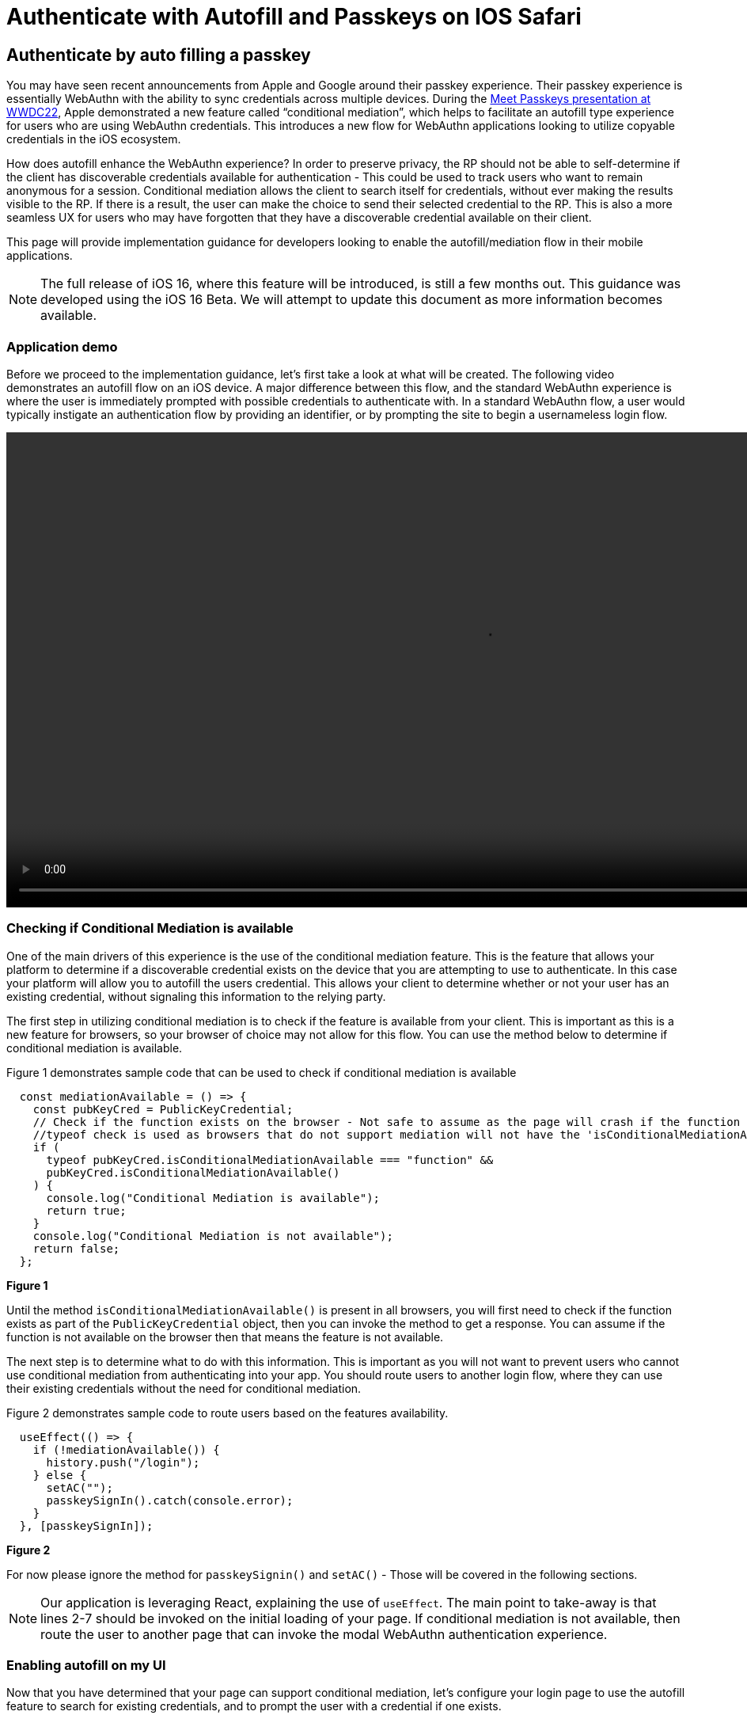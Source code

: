 = Authenticate with Autofill and Passkeys on IOS Safari

== Authenticate by auto filling a passkey
You may have seen recent announcements from Apple and Google around their passkey experience. Their passkey experience is essentially WebAuthn with the ability to sync credentials across multiple devices. During the link:https://developer.apple.com/videos/play/wwdc2022/10092/[Meet Passkeys presentation at WWDC22], Apple demonstrated a new feature called “conditional mediation”, which helps to facilitate an autofill type experience for users who are using WebAuthn credentials. This introduces a new flow for WebAuthn applications looking to utilize copyable credentials in the iOS ecosystem.

How does autofill enhance the WebAuthn experience? In order to preserve privacy, the RP should not be able to self-determine if the client has discoverable credentials available for authentication - This could be used to track users who want to remain anonymous for a session. Conditional mediation allows the client to search itself for credentials, without ever making the results visible to the RP. If there is a result, the user can make the choice to send their selected credential to the RP. This is also a more seamless UX for users who may have forgotten that they have a discoverable credential available on their client.

This page will provide implementation guidance for developers looking to enable the autofill/mediation flow in their mobile applications.

[NOTE]
====
The full release of iOS 16, where this feature will be introduced, is still a few months out. This guidance was developed using the iOS 16 Beta. We will attempt to update this document as more information becomes available.
====

=== Application demo
Before we proceed to the implementation guidance, let’s first take a look at what will be created. The following video demonstrates an autofill flow on an iOS device. A major difference between this flow, and the standard WebAuthn experience is where the user is immediately prompted with possible credentials to authenticate with. In a standard WebAuthn flow, a user would typically instigate an authentication flow by providing an identifier, or by prompting the site to begin a usernameless login flow.

video::videos/auth_autofill_1.mp4[height=600]

=== Checking if Conditional Mediation is available
One of the main drivers of this experience is the use of the conditional mediation feature. This is the feature that allows your platform to determine if a discoverable credential exists on the device that you are attempting to use to authenticate. In this case your platform will allow you to autofill the users credential. This allows your client to determine whether or not your user has an existing credential, without signaling this information to the relying party. 

The first step in utilizing conditional mediation is to check if the feature is available from your client. This is important as this is a new feature for browsers, so your browser of choice may not allow for this flow. You can use the method below to determine if conditional mediation is available.

Figure 1 demonstrates sample code that can be used to check if conditional mediation is available

[role="dark"]
--
[source,javascript]
----
  const mediationAvailable = () => {
    const pubKeyCred = PublicKeyCredential;
    // Check if the function exists on the browser - Not safe to assume as the page will crash if the function is not available
    //typeof check is used as browsers that do not support mediation will not have the 'isConditionalMediationAvailable' method available
    if (
      typeof pubKeyCred.isConditionalMediationAvailable === "function" &&
      pubKeyCred.isConditionalMediationAvailable()
    ) {
      console.log("Conditional Mediation is available");
      return true;
    }
    console.log("Conditional Mediation is not available");
    return false;
  };
----
--
**Figure 1**

Until the method `isConditionalMediationAvailable()` is present in all browsers, you will first need to check if the function exists as part of the `PublicKeyCredential` object, then you can invoke the method to get a response. You can assume if the function is not available on the browser then that means the feature is not available. 

The next step is to determine what to do with this information. This is important as you will not want to prevent users who cannot use conditional mediation from authenticating into your app. You should route users to another login flow, where they can use their existing credentials without the need for conditional mediation.

Figure 2 demonstrates sample code to route users based on the features availability.

[role="dark"]
--
[source,javascript]
----
  useEffect(() => {
    if (!mediationAvailable()) {
      history.push("/login");
    } else {
      setAC("");
      passkeySignIn().catch(console.error);
    }
  }, [passkeySignIn]);
----
--
**Figure 2**

For now please ignore the method for `passkeySignin()` and `setAC()` - Those will be covered in the following sections.

[NOTE]
====
Our application is leveraging React, explaining the use of `useEffect`. The main point to take-away is that lines 2-7 should be invoked on the initial loading of your page. If conditional mediation is not available, then route the user to another page that can invoke the modal WebAuthn authentication experience.
====

=== Enabling autofill on my UI
Now that you have determined that your page can support conditional mediation, let’s configure your login page to use the autofill feature to search for existing credentials, and to prompt the user with a credential if one exists.

Figure 3 shows sample code on how to enable WebAuthn autofill in your username input field

[role="dark"]
--
[source,html]
----
<input type="text" id="username-field" autoComplete="username webauthn" />
----
--
**Figure 3**

[NOTE]
====
The casing for autoComplete is typically just autocomplete, but our example has the capital C due to behaviors from React.
====

This will prompt the user with a credential if one is discovered on the device that matches the current origin of the webpage. 

=== Initiating the authentication ceremony
The next step is to trigger the WebAuthn ceremony that is configured to use conditional mediation. While the logic looks extremely close to a standard WebAuthn authentication request, there are a few nuances that need to be highlighted. 

Figure 4 demonstrates the method `passkeySignIn()` that was introduced in Figure 2. This is the method that will handle authentication, if a user selects one of their passkeys.

[role="dark"]
--
[source,javascript]
----
  const passkeySignIn = useCallback(async () => {
    console.log("In passkeySignIn");

    try {
      // Reaching out to Cognito for auth challenge
      let requestOptions = await WebAuthnClient.getPublicKeyRequestOptions();

      const credential = await get({
        publicKey: requestOptions.publicKeyCredentialRequestOptions,
        mediation: "conditional",
      });

      const userData = await WebAuthnClient.sendChallengeAnswer(credential);
      navigation.go("InitUserStep");
    } catch (error) {
      console.log(error);
    }
  }, []);
----
--
**Figure 4**

In this example assume that WebAuthnClient is a set of methods used to communicate with your RP. `getPublicKeyRequestOptions()` will be used to get the authentication challenge, while `sendChallengeAnswer()` will pass your credential to your relying party. In our example we also opt to use the `@gihub/webauthn-json get()` method, rather than the traditional `navigator.credentials.get()` call.

The first step will be to call out to the relying party for a challenge to be signed by your credential. 

Here is where the primary deviation occurs. Instead of directly passing in an object that contains the `publicKey` property, you will add a new field to the object. This field is named `mediation`. You will attach the value `conditional` to the `mediation` property. This configuration will trigger the conditional mediation WebAuthn flow.

Removing the mediation property will trigger that traditional “modal” experience that has been utilized for WebAuthn ceremonies.

You will pass the object that contains the `publicKey` property into the WebAuthn `get()` method. If successful then you will send your assertion to the relying party. 

=== Consideration for autofill tag
During the development of this demo it was noticed that a race condition occurs between the autofill menu appearing, and the challenge being ready to trigger the mediated `get()` call. As of iOS 16 Beta 2, selecting an autofill option before the `get()` method is invoked will cause the authentication ceremony not to complete. In order to combat this, we will set the autocomplete property in the input field to empty until the challenge is ready to be used to initiate the authentication ceremony. 

At the beginning you will create a state variable for the autocomplete property. The initial value should be set to an empty string.

Figure 5 demonstrates how to create the state variable.

[role="dark"]
--
[source,javascript]
----
const [autoComplete, setAC] = useState("");
----
--
**Figure 5**

You may also recall `setAC()` from Figure 2. The state is set as empty in Figure 3 in order to ensure that the autofill property can be reset to trigger the autofill menu to appear again for the auth ceremony.

Next we will add the state variable to the input tags autocomplete property.

Figure 6 demonstrates your new input tag, with the autocomplete state variable.

[role="dark"]
--
[source,html]
----
<input type="text" id="username-field" autoComplete={autoComplete} />
----
--
**Figure 6**

Next we will edit our passkeySignIn method to set the autofill property to `username webauthn` once a challenge is ready to be presented.

Figure 7 demonstrates an updated `passkeySignIn()` method, with the ability to set the autoComplete state variable.

[role="dark"]
--
[source,javascript]
----
  const passkeySignIn = useCallback(async () => {
    console.log("In passkeySignIn");

    try {
      // Reaching out to Cognito for auth challenge
      let requestOptions = await WebAuthnClient.getPublicKeyRequestOptions();
      setAC("username webuathn");

      const credential = await get({
        publicKey: requestOptions.publicKeyCredentialRequestOptions,
        mediation: "conditional",
      });

      const userData = await WebAuthnClient.sendChallengeAnswer(credential);
      navigation.go("InitUserStep");
    } catch (error) {
      console.log(error);
    }
  }, []);
----
--
**Figure 7**

This will trigger the autofill menu to appear just in time with the beginning of the `get()` request. If your user selects their credential before the `get()` request is initiated, then the request may be blocked, and the user’s authentication ceremony will be suspended.

Another consideration may be to add loading indicators to demonstrate to the user that their credential is being validated, to prevent them from taking an interrupting action.

=== Closing thoughts and other considerations.
If you are using this guide, please be aware that the autofill and copyable passkey features on iOS and Android will not be available publicly until later in the year. Apple has noted that this will release with iOS 16, and Google has not yet indicated when their release will be. 

Also remember to consider your other WebAuthn flows when beginning to roll out this feature in your applications. This includes flows for users whose devices do not support discoverable credentials as passkeys, or users who want to utilize security keys for a higher assurance level for their accounts. 

A full sample of the code used to create this page can be found link:https://github.com/YubicoLabs/WebAuthnKit/blob/0f9a026f9a66f8b7b214c735bc24b1f1ebe19638/clients/web/react/src/Passkey/PasskeyLogin.jsx[here].


This flow will allow any of your users to successfully authenticate into their account using a copyable passkey. Click below to return to the iOS and Safari development guide for additional implementation guidance.

link:/Mobile_Dev/WebAuthn/IOS[Return to the WebAuthn using iOS and Safari guide]
